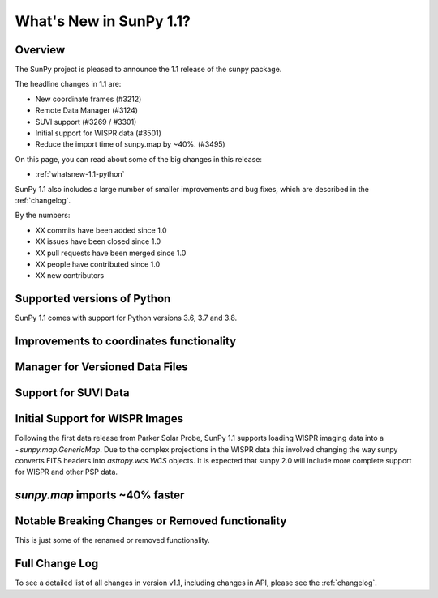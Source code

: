 .. doctest-skip-all

.. _whatsnew-1.1:

************************
What's New in SunPy 1.1?
************************

Overview
========

The SunPy project is pleased to announce the 1.1 release of the sunpy package.

The headline changes in 1.1 are:

* New coordinate frames (#3212)
* Remote Data Manager (#3124)
* SUVI support (#3269 / #3301)
* Initial support for WISPR data (#3501)
* Reduce the import time of sunpy.map by ~40%. (#3495)

On this page, you can read about some of the big changes in this release:

* :ref:`whatsnew-1.1-python`

SunPy 1.1 also includes a large number of smaller improvements and bug fixes, which are described in the :ref:`changelog`.

By the numbers:

* XX commits have been added since 1.0
* XX issues have been closed since 1.0
* XX pull requests have been merged since 1.0
* XX people have contributed since 1.0
* XX new contributors

.. _whatsnew-1.1-python:

Supported versions of Python
============================

SunPy 1.1 comes with support for Python versions 3.6, 3.7 and 3.8.

.. _whatsnew-1.1-coordinates:

Improvements to coordinates functionality
=========================================

.. _whatsnew-1.1-dl_manager:

Manager for Versioned Data Files
================================


.. _whatsnew-1.1-SUVI:

Support for SUVI Data
=====================


.. _whatsnew-1.1-WISPR:

Initial Support for WISPR Images
================================

Following the first data release from Parker Solar Probe, SunPy 1.1 supports loading WISPR imaging data into a `~sunpy.map.GenericMap`.
Due to the complex projections in the WISPR data this involved changing the way sunpy converts FITS headers into `astropy.wcs.WCS` objects.
It is expected that sunpy 2.0 will include more complete support for WISPR and other PSP data. 

.. _whatsnew-1.1-mapimport:

`sunpy.map` imports ~40% faster
===============================

.. _whatsnew-1.1-renamed-removed:

Notable Breaking Changes or Removed functionality
=================================================

This is just some of the renamed or removed functionality.


Full Change Log
===============

To see a detailed list of all changes in version v1.1, including changes in API, please see the :ref:`changelog`.

